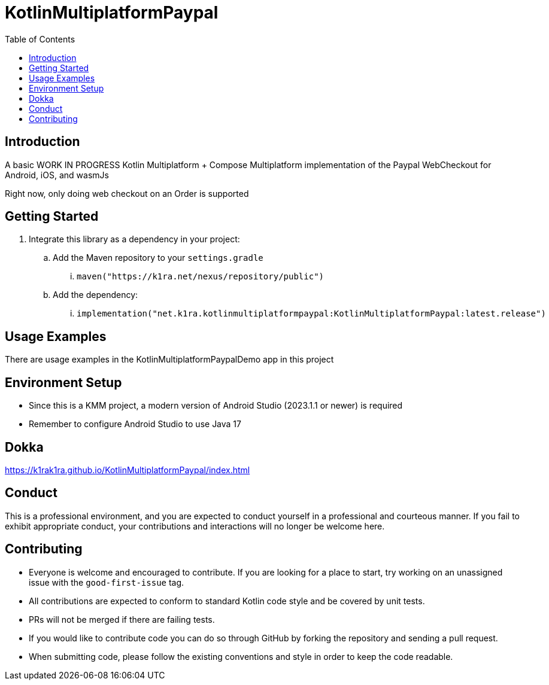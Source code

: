 = KotlinMultiplatformPaypal
:toc:
:source-highlighter: highlightjs

== Introduction

A basic WORK IN PROGRESS Kotlin Multiplatform + Compose Multiplatform implementation of the Paypal WebCheckout for Android, iOS, and wasmJs

Right now, only doing web checkout on an Order is supported

== Getting Started

. Integrate this library as a dependency in your project:
.. Add the Maven repository to your `settings.gradle`
... `maven("https://k1ra.net/nexus/repository/public")`
.. Add the dependency:
... `implementation("net.k1ra.kotlinmultiplatformpaypal:KotlinMultiplatformPaypal:latest.release")`

== Usage Examples

There are usage examples in the KotlinMultiplatformPaypalDemo app in this project


== Environment Setup

* Since this is a KMM project, a modern version of Android Studio (2023.1.1 or newer) is required
* Remember to configure Android Studio to use Java 17

== Dokka
https://k1rak1ra.github.io/KotlinMultiplatformPaypal/index.html

== Conduct

This is a professional environment, and you are expected to conduct yourself in a professional and courteous manner.
If you fail to exhibit appropriate conduct, your contributions and interactions will no longer be welcome here.

== Contributing

* Everyone is welcome and encouraged to contribute.
If you are looking for a place to start, try working on an unassigned issue with the `good-first-issue` tag.
* All contributions are expected to conform to standard Kotlin code style and be covered by unit tests.
* PRs will not be merged if there are failing tests.
* If you would like to contribute code you can do so through GitHub by forking the repository and sending a pull request.
* When submitting code, please follow the existing conventions and style in order to keep the code readable.
